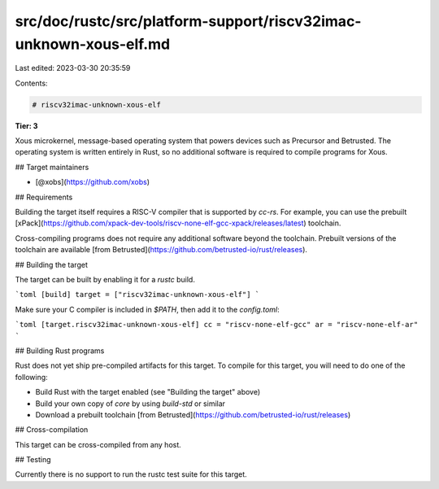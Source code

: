 src/doc/rustc/src/platform-support/riscv32imac-unknown-xous-elf.md
==================================================================

Last edited: 2023-03-30 20:35:59

Contents:

.. code-block:: md

    # riscv32imac-unknown-xous-elf

**Tier: 3**

Xous microkernel, message-based operating system that powers devices such as Precursor and Betrusted. The operating system is written entirely in Rust, so no additional software is required to compile programs for Xous.

## Target maintainers

- [@xobs](https://github.com/xobs)

## Requirements


Building the target itself requires a RISC-V compiler that is supported by `cc-rs`. For example, you can use the prebuilt [xPack](https://github.com/xpack-dev-tools/riscv-none-elf-gcc-xpack/releases/latest) toolchain.

Cross-compiling programs does not require any additional software beyond the toolchain. Prebuilt versions of the toolchain are available [from Betrusted](https://github.com/betrusted-io/rust/releases).

## Building the target

The target can be built by enabling it for a `rustc` build.

```toml
[build]
target = ["riscv32imac-unknown-xous-elf"]
```

Make sure your C compiler is included in `$PATH`, then add it to the `config.toml`:

```toml
[target.riscv32imac-unknown-xous-elf]
cc = "riscv-none-elf-gcc"
ar = "riscv-none-elf-ar"
```

## Building Rust programs

Rust does not yet ship pre-compiled artifacts for this target. To compile for
this target, you will need to do one of the following:

* Build Rust with the target enabled (see "Building the target" above)
* Build your own copy of `core` by using `build-std` or similar
* Download a prebuilt toolchain [from Betrusted](https://github.com/betrusted-io/rust/releases)

## Cross-compilation

This target can be cross-compiled from any host.

## Testing

Currently there is no support to run the rustc test suite for this target.


